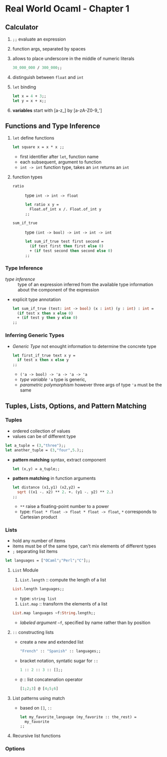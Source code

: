 * Real World Ocaml - Chapter 1
** Calculator
   1. ~;;~ evaluate an expression
   2. function args, separated by spaces
   3. allows to place underscore in the middle of numeric literals
    #+BEGIN_SRC ocaml
    30_000_000 / 300_000;;
    #+END_SRC
   4. distinguish between ~float~ and ~int~ 
   5. ~let~ binding
    #+BEGIN_SRC ocaml
    let x = 4 + 3;;
    let y = x + x;;
    #+END_SRC
   6. *variables* start with [a-z_] by [a-zA-Z0-9_']

** Functions and Type Inference
  1. ~let~ define functions
     #+BEGIN_SRC ocaml
       let square x = x * x ;;
     #+END_SRC
     * first identifier after ~let~, function name
     * each subsequent, argument to function
     * ~int -> int~ function type, takes an ~int~ returns an ~int~
  2. function types
     + ~ratio~ :: type ~int -> int -> float~
       #+BEGIN_SRC ocaml
         let ratio x y =
           Float.of_int x /. Float.of_int y
         ;;
       #+END_SRC 

     + ~sum_if_true~ :: type ~(int -> bool) -> int -> int -> int~
       #+BEGIN_SRC ocaml
         let sum_if_true test first second =
           (if test first then first else 0)
           + (if test second then second else 0)
         ;;
       #+END_SRC

*** Type Inference
   * /type inference/ :: type of an expression inferred from the available type information about the component of the expression
   * explicit type annotation
     #+BEGIN_SRC ocaml
       let sum_if_true (test: int -> bool) (x : int) (y : int) : int =
         (if test x then x else 0)
         + (if test y then y else 0)
       ;;
     #+END_SRC

*** Inferring Generic Types
    * /Generic Type/ not enought information to determine the concrete type
      #+BEGIN_SRC ocaml
        let first_if_true text x y =
          if test x then x else y
        ;;
      #+END_SRC
      - ~('a -> bool) -> 'a -> 'a -> 'a~
      - /type variable/ ~'a~ type is generic,
      - /parametric polymorphism/ however three args of type ~'a~ must be the same

** Tuples, Lists, Options, and Pattern Matching

*** Tuples
    * ordered collection of values
    * values can be of different type
    #+BEGIN_SRC ocaml
      let a_tuple = (3,"three");;
      let another_tuple = (3,"four",5.);;
    #+END_SRC
    * *pattern matching* syntax, extract component
      #+BEGIN_SRC ocaml
        let (x,y) = a_tuple;;
      #+END_SRC
    * *pattern matching* in function arguments
      #+BEGIN_SRC ocaml
        let distance (x1,y1) (x2,y2) =
          sqrt ((x1 -. x2) ** 2. +. (y1 -. y2) ** 2.)
        ;;
      #+END_SRC
      - ~**~ raise a floating-point number to a power
      - type: ~float * float -> float * float -> float~, ~*~ corresponds to Cartesian product

*** Lists
    * hold any number of items
    * items must be of the same type, can't mix elements of different types
    * ~;~ separating list items
    #+BEGIN_SRC ocaml
      let languages = ["OCaml";"Perl";"C"];;
    #+END_SRC

**** ~List~ Module
     1. ~List.length~ :: compute the length of a list
	#+BEGIN_SRC ocaml
          List.length languages;;
	#+END_SRC
        - type: ~string list~
     3. ~List.map~ :: transform the elements of a list
	#+BEGIN_SRC ocaml
          List.map languages ~f:String.length;;
	#+END_SRC
	- /labeled argument/ ~~f~, specified by name rather than by position

**** ~::~ constructing lists
     - create a new and extended list
       #+BEGIN_SRC ocaml
         "French" :: "Spanish" :: languages;;
       #+END_SRC
     - bracket notation, syntatic sugar for ~::~
       #+BEGIN_SRC ocaml
         1 :: 2 :: 3 :: [];;
       #+END_SRC
     - ~@~ :: list concatenation operator
       #+BEGIN_SRC ocaml
         [1;2;3] @ [4;5;6]
       #+END_SRC
     
**** List patterns using match
     * based on ~[]~, ~::~
       #+BEGIN_SRC ocaml
         let my_favorite_language (my_favorite :: the_rest) =
           my_favorite
         ;;
       #+END_SRC

**** Recursive list functions

*** Options
